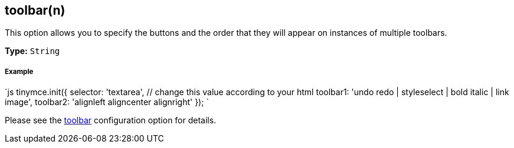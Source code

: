 == toolbar(n)

This option allows you to specify the buttons and the order that they will appear on instances of multiple toolbars.

*Type:* `String`

[discrete]
===== Example

`js
tinymce.init({
  selector: 'textarea',  // change this value according to your html
  toolbar1: 'undo redo | styleselect | bold italic | link image',
  toolbar2: 'alignleft aligncenter alignright'
});
`

Please see the <<toolbar,toolbar>> configuration option for details.
